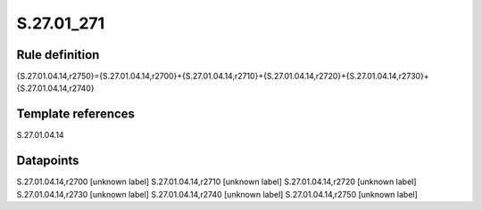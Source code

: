 ===========
S.27.01_271
===========

Rule definition
---------------

{S.27.01.04.14,r2750}={S.27.01.04.14,r2700}+{S.27.01.04.14,r2710}+{S.27.01.04.14,r2720}+{S.27.01.04.14,r2730}+{S.27.01.04.14,r2740}


Template references
-------------------

S.27.01.04.14

Datapoints
----------

S.27.01.04.14,r2700 [unknown label]
S.27.01.04.14,r2710 [unknown label]
S.27.01.04.14,r2720 [unknown label]
S.27.01.04.14,r2730 [unknown label]
S.27.01.04.14,r2740 [unknown label]
S.27.01.04.14,r2750 [unknown label]


